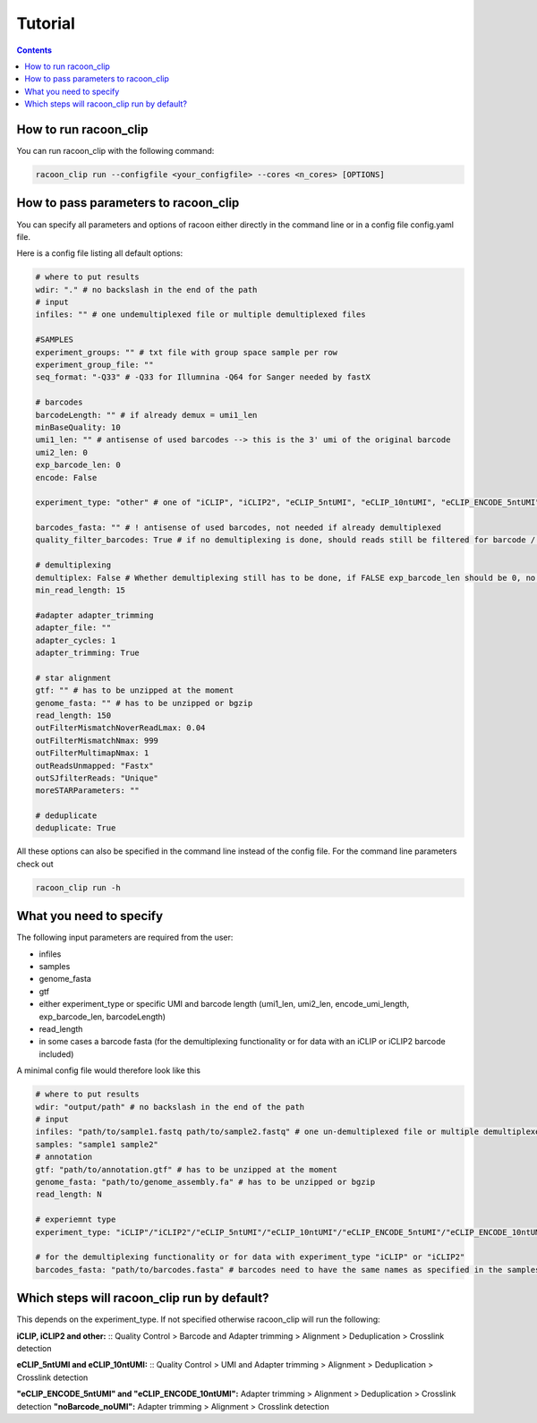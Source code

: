 Tutorial
================================

.. contents:: 
    :depth: 2


How to run racoon_clip
---------------------------

You can run racoon_clip with the following command:

.. code:: commandline

   racoon_clip run --configfile <your_configfile> --cores <n_cores> [OPTIONS]

How to pass parameters to racoon_clip
---------------------------

You can specify all parameters and options of racoon either directly in the command line or in a config file config.yaml file.

Here is a config file listing all default options:

.. code:: python
    
    # where to put results
    wdir: "." # no backslash in the end of the path
    # input
    infiles: "" # one undemultiplexed file or multiple demultiplexed files
    
    #SAMPLES
    experiment_groups: "" # txt file with group space sample per row
    experiment_group_file: ""
    seq_format: "-Q33" # -Q33 for Illumnina -Q64 for Sanger needed by fastX
    
    # barcodes
    barcodeLength: "" # if already demux = umi1_len
    minBaseQuality: 10
    umi1_len: "" # antisense of used barcodes --> this is the 3' umi of the original barcode
    umi2_len: 0
    exp_barcode_len: 0
    encode: False
    
    experiment_type: "other" # one of "iCLIP", "iCLIP2", "eCLIP_5ntUMI", "eCLIP_10ntUMI", "eCLIP_ENCODE_5ntUMI", "eCLIP_ENCODE_10ntUMI", "noBarcode_noUMI" or "other" (if not "other this will overwrite "barcodeLength", "umi1_len", "umi2_len", "exp_barcode_len", "encode_umi")
    
    barcodes_fasta: "" # ! antisense of used barcodes, not needed if already demultiplexed
    quality_filter_barcodes: True # if no demultiplexing is done, should reads still be filtered for barcode / umi quality
    
    # demultiplexing
    demultiplex: False # Whether demultiplexing still has to be done, if FALSE exp_barcode_len should be 0, no bacode filtering will be done
    min_read_length: 15
    
    #adapter adapter_trimming
    adapter_file: ""
    adapter_cycles: 1
    adapter_trimming: True
    
    # star alignment
    gtf: "" # has to be unzipped at the moment
    genome_fasta: "" # has to be unzipped or bgzip
    read_length: 150 
    outFilterMismatchNoverReadLmax: 0.04
    outFilterMismatchNmax: 999
    outFilterMultimapNmax: 1
    outReadsUnmapped: "Fastx"
    outSJfilterReads: "Unique"
    moreSTARParameters: ""
    
    # deduplicate
    deduplicate: True

All these options can also be specified in the command line instead of the config file. For the command line parameters check out

.. code:: bash

   racoon_clip run -h


What you need to specify 
---------------------------

The following input parameters are required from the user:

- infiles
- samples
- genome_fasta
- gtf
- either experiment_type or specific UMI and barcode length (umi1_len, umi2_len, encode_umi_length, exp_barcode_len, barcodeLength)
- read_length
- in some cases a barcode fasta (for the demultiplexing functionality or for data with an iCLIP or iCLIP2 barcode included)

A minimal config file would therefore look like this

.. code:: python
    
    # where to put results
    wdir: "output/path" # no backslash in the end of the path
    # input
    infiles: "path/to/sample1.fastq path/to/sample2.fastq" # one un-demultiplexed file or multiple demultiplexed files
    samples: "sample1 sample2"
    # annotation
    gtf: "path/to/annotation.gtf" # has to be unzipped at the moment
    genome_fasta: "path/to/genome_assembly.fa" # has to be unzipped or bgzip
    read_length: N 

    # experiemnt type
    experiment_type: "iCLIP"/"iCLIP2"/"eCLIP_5ntUMI"/"eCLIP_10ntUMI"/"eCLIP_ENCODE_5ntUMI"/"eCLIP_ENCODE_10ntUMI"/"noBarcode_noUMI"/"other" 

    # for the demultiplexing functionality or for data with experiment_type "iCLIP" or "iCLIP2"
    barcodes_fasta: "path/to/barcodes.fasta" # barcodes need to have the same names as specified in the samples parameter above

Which steps will racoon_clip run by default?
---------------------------
This depends on the experiment_type. If not specified otherwise racoon_clip will run the following:


**iCLIP, iCLIP2 and other:** ::
Quality Control > Barcode and Adapter trimming > Alignment > Deduplication > Crosslink detection

**eCLIP_5ntUMI and eCLIP_10ntUMI:** ::
Quality Control > UMI and Adapter trimming > Alignment > Deduplication > Crosslink detection


**"eCLIP_ENCODE_5ntUMI" and "eCLIP_ENCODE_10ntUMI":** Adapter trimming > Alignment > Deduplication > Crosslink detection
**"noBarcode_noUMI":** Adapter trimming > Alignment > Crosslink detection




